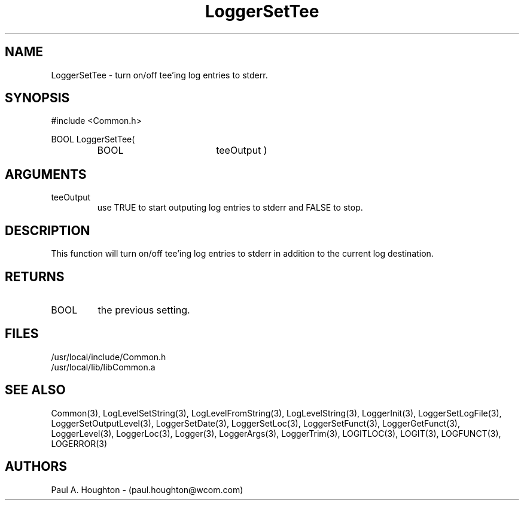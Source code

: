 .\"
.\" File:      LoggerSetTee.3
.\" Project:   Common
.\" Desc:        
.\"
.\"     Man page for LoggerSetTee
.\"
.\" Author:      Paul A. Houghton - (paul.houghton@wcom.com)
.\" Created:     05/05/97 04:04
.\"
.\" Revision History: (See end of file for Revision Log)
.\"
.\"  Last Mod By:    $Author$
.\"  Last Mod:       $Date$
.\"  Version:        $Revision$
.\"
.\" $Id$
.\"
.TH LoggerSetTee 3  "05/05/97 04:04 (Common)"
.SH NAME
LoggerSetTee \- turn on/off tee'ing log entries to stderr.
.SH SYNOPSIS
#include <Common.h>
.LP
BOOL LoggerSetTee(
.PD 0
.RS
.TP 18
BOOL
teeOutput )
.RE
.PD
.SH ARGUMENTS
.TP
teeOutput
use TRUE to start outputing log entries to stderr and FALSE to stop. 
.SH DESCRIPTION
This function will turn on/off tee'ing log entries to stderr in
addition to the current log destination.
.SH RETURNS
.TP
BOOL
the previous setting.
.SH FILES
.PD 0
/usr/local/include/Common.h
.LP
/usr/local/lib/libCommon.a
.PD
.SH "SEE ALSO"
Common(3), LogLevelSetString(3), LogLevelFromString(3), LogLevelString(3),
LoggerInit(3), LoggerSetLogFile(3), LoggerSetOutputLevel(3),
LoggerSetDate(3), LoggerSetLoc(3), LoggerSetFunct(3),
LoggerGetFunct(3), LoggerLevel(3), LoggerLoc(3), Logger(3),
LoggerArgs(3), LoggerTrim(3),
LOGITLOC(3), LOGIT(3), LOGFUNCT(3), LOGERROR(3) 
.SH AUTHORS
Paul A. Houghton - (paul.houghton@wcom.com)

.\"
.\" Revision Log:
.\"
.\" $Log$
.\"
